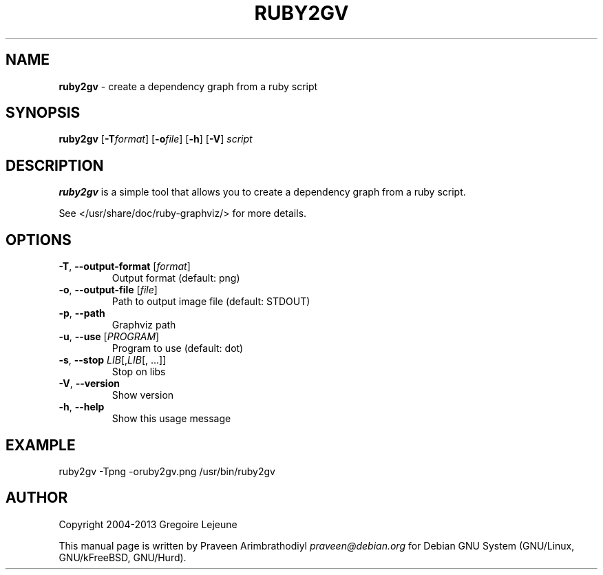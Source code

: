.\" generated with Ronn/v0.7.3
.\" http://github.com/rtomayko/ronn/tree/0.7.3
.
.TH "RUBY2GV" "1" "April 2013" "" ""
.
.SH "NAME"
\fBruby2gv\fR \- create a dependency graph from a ruby script
.
.SH "SYNOPSIS"
\fBruby2gv\fR [\fB\-T\fR\fIformat\fR] [\fB\-o\fR\fIfile\fR] [\fB\-h\fR] [\fB\-V\fR] \fIscript\fR
.
.SH "DESCRIPTION"
\fBruby2gv\fR is a simple tool that allows you to create a dependency graph from a ruby script\.
.
.P
See </usr/share/doc/ruby\-graphviz/> for more details\.
.
.SH "OPTIONS"
.
.TP
\fB\-T\fR, \fB\-\-output\-format\fR [\fIformat\fR]
Output format (default: png)
.
.TP
\fB\-o\fR, \fB\-\-output\-file\fR [\fIfile\fR]
Path to output image file (default: STDOUT)
.
.TP
\fB\-p\fR, \fB\-\-path\fR
Graphviz path
.
.TP
\fB\-u\fR, \fB\-\-use\fR [\fIPROGRAM\fR]
Program to use (default: dot)
.
.TP
\fB\-s\fR, \fB\-\-stop\fR \fILIB\fR[,\fILIB\fR[, \.\.\.]]
Stop on libs
.
.TP
\fB\-V\fR, \fB\-\-version\fR
Show version
.
.TP
\fB\-h\fR, \fB\-\-help\fR
Show this usage message
.
.SH "EXAMPLE"
.
.nf

ruby2gv \-Tpng \-oruby2gv\.png /usr/bin/ruby2gv
.
.fi
.
.SH "AUTHOR"
Copyright 2004\-2013 Gregoire Lejeune
.
.P
This manual page is written by Praveen Arimbrathodiyl \fIpraveen@debian\.org\fR for Debian GNU System (GNU/Linux, GNU/kFreeBSD, GNU/Hurd)\.

